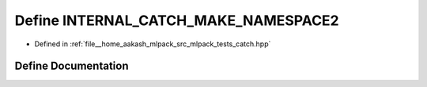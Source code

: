 .. _exhale_define_catch_8hpp_1a5d544d56630e5c6e293d49a825127646:

Define INTERNAL_CATCH_MAKE_NAMESPACE2
=====================================

- Defined in :ref:`file__home_aakash_mlpack_src_mlpack_tests_catch.hpp`


Define Documentation
--------------------


.. doxygendefine:: INTERNAL_CATCH_MAKE_NAMESPACE2
